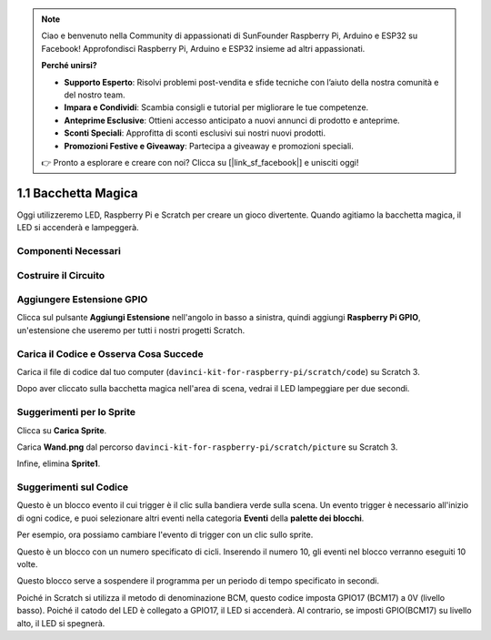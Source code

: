 .. note:: 

    Ciao e benvenuto nella Community di appassionati di SunFounder Raspberry Pi, Arduino e ESP32 su Facebook! Approfondisci Raspberry Pi, Arduino e ESP32 insieme ad altri appassionati.

    **Perché unirsi?**

    - **Supporto Esperto**: Risolvi problemi post-vendita e sfide tecniche con l’aiuto della nostra comunità e del nostro team.
    - **Impara e Condividi**: Scambia consigli e tutorial per migliorare le tue competenze.
    - **Anteprime Esclusive**: Ottieni accesso anticipato a nuovi annunci di prodotto e anteprime.
    - **Sconti Speciali**: Approfitta di sconti esclusivi sui nostri nuovi prodotti.
    - **Promozioni Festive e Giveaway**: Partecipa a giveaway e promozioni speciali.

    👉 Pronto a esplorare e creare con noi? Clicca su [|link_sf_facebook|] e unisciti oggi!

1.1 Bacchetta Magica
===========================

Oggi utilizzeremo LED, Raspberry Pi e Scratch per creare un gioco divertente. Quando agitiamo la bacchetta magica, il LED si accenderà e lampeggerà.

.. image:: img/1.1_header.png

Componenti Necessari
-------------------------

.. image:: img/1.1_list.png

Costruire il Circuito
-----------------------

.. image:: img/1.1_image49.png

Aggiungere Estensione GPIO
---------------------------------

Clicca sul pulsante **Aggiungi Estensione** nell'angolo in basso a sinistra, quindi aggiungi **Raspberry Pi GPIO**, un'estensione che useremo per tutti i nostri progetti Scratch.

.. image:: img/1.1_scratchled1.png
    :align: center

.. image:: img/1.1_scratchled2.png
    :align: center

.. image:: img/1.1_scratchled3.png
    :align: center

Carica il Codice e Osserva Cosa Succede
-------------------------------------------

Carica il file di codice dal tuo computer (``davinci-kit-for-raspberry-pi/scratch/code``) su Scratch 3.

.. image:: img/1.1_scratch_step1.png

.. image:: img/1.1_scratch_step2.png

Dopo aver cliccato sulla bacchetta magica nell'area di scena, vedrai il LED lampeggiare per due secondi.

.. image:: img/1.1_step3.png

Suggerimenti per lo Sprite
------------------------------------

Clicca su **Carica Sprite**.

.. image:: img/1.1_upload_sprite.png

Carica **Wand.png** dal percorso ``davinci-kit-for-raspberry-pi/scratch/picture`` su Scratch 3.

.. image:: img/1.1_upload.png

Infine, elimina **Sprite1**.

.. image:: img/1.1_delete.png

Suggerimenti sul Codice
---------------------------

.. image:: img/1.1_LED1.png
  :width: 300

Questo è un blocco evento il cui trigger è il clic sulla bandiera verde sulla scena. Un evento trigger è necessario all'inizio di ogni codice, e puoi selezionare altri eventi nella categoria **Eventi** della **palette dei blocchi**.

.. image:: img/1.1_events.png
  :width: 300

Per esempio, ora possiamo cambiare l'evento di trigger con un clic sullo sprite.

.. image:: img/1.1_LED2.png
  :width: 300

Questo è un blocco con un numero specificato di cicli. Inserendo il numero 10, gli eventi nel blocco verranno eseguiti 10 volte.

.. image:: img/1.1_LED4.png
  :width: 300

Questo blocco serve a sospendere il programma per un periodo di tempo specificato in secondi.

.. image:: img/1.1_LED3.png
  :width: 500

Poiché in Scratch si utilizza il metodo di denominazione BCM, questo codice imposta GPIO17 (BCM17) a 0V (livello basso). Poiché il catodo del LED è collegato a GPIO17, il LED si accenderà. Al contrario, se imposti GPIO(BCM17) su livello alto, il LED si spegnerà.
